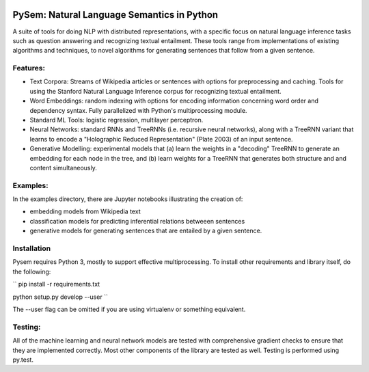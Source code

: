 .. image:: https://travis-ci.com/pblouw/pysem.svg?token=xPcEs43jAf4HFvdb6WM7&branch=master
  :target: https://travis-ci.org/pblouw/pysem
  :alt: Travis-CI build status

.. image:: https://codecov.io/gh/pblouw/pysem/branch/master/graph/badge.svg?token=FdhAk7v0S0
  :target: https://codecov.io/gh/pblouw/pysem

*******************************************
PySem: Natural Language Semantics in Python
*******************************************

A suite of tools for doing NLP with distributed representations, with a
specific focus on natural language inference tasks such as question answering
and recognizing textual entailment. These tools range from implementations of
existing algorithms and techniques, to novel algorithms for generating sentences
that follow from a given sentence.


Features:
---------

* Text Corpora: Streams of Wikipedia articles or sentences with options for preprocessing and caching.
  Tools for using the Stanford Natural Language Inference corpus for recognizing textual entailment. 

* Word Embeddings: random indexing with options for encoding information concerning word order and 
  dependency syntax. Fully parallelized with Python's multiprocessing module.

* Standard ML Tools: logistic regression, multilayer perceptron.

* Neural Networks: standard RNNs and TreeRNNs (i.e. recursive neural networks), along with a TreeRNN
  variant that learns to encode a "Holographic Reduced Representation" (Plate 2003) of an input sentence. 

* Generative Modelling: experimental models that (a) learn the weights in a "decoding" TreeRNN to generate an 
  embedding for each node in the tree, and (b) learn weights for a TreeRNN that generates both structure and
  and content simultaneously. 

Examples:
---------

In the examples directory, there are Jupyter notebooks illustrating the creation of:

* embedding models from Wikipedia text

* classification models for predicting inferential relations betweeen sentences

* generative models for generating sentences that are entailed by a given sentence. 


Installation
-------------

Pysem requires Python 3, mostly to support effective multiprocessing. To install other requirements and library itself, do the following:

``
pip install -r requirements.txt

python setup.py develop --user
``

The --user flag can be omitted if you are using virtualenv or something equivalent. 


Testing:
--------

All of the machine learning and neural network models are tested with comprehensive gradient checks to
ensure that they are implemented correctly. Most other components of the library are tested as well.
Testing is performed using py.test.